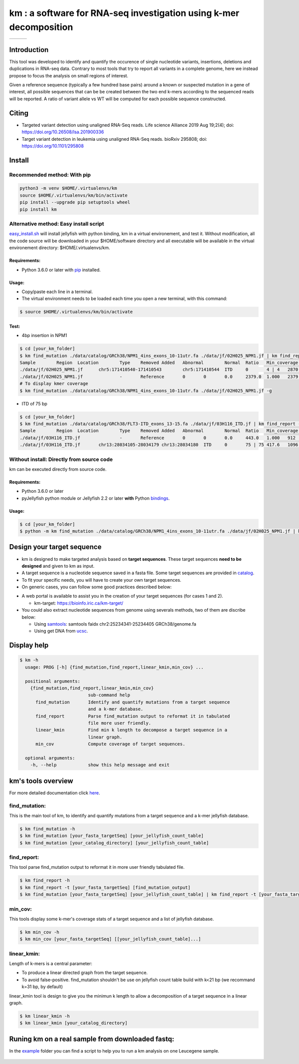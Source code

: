 
===================================================================
km : a software for RNA-seq investigation using k-mer decomposition
===================================================================

+-------------------------------------------------------------+-----------------------------------------------------------------+-----------------------------------------------------------------------------+
| .. image:: https://img.shields.io/badge/python-3.6-blue.svg | .. image:: https://travis-ci.org/iric-soft/km.svg?branch=master | .. image:: https://codecov.io/gh/iric-soft/km/branch/master/graph/badge.svg |
|    :target: https://www.python.org/download/releases/3.6.0/ |    :target: https://travis-ci.org/iric-soft/km                  |    :target: https://codecov.io/gh/iric-soft/km/                             |
+-------------------------------------------------------------+-----------------------------------------------------------------+-----------------------------------------------------------------------------+

------------
Introduction
------------

This tool was developed to identify and quantify the occurence of single
nucleotide variants, insertions, deletions and duplications in RNA-seq data.  Contrary to most tools that try to report all variants in a complete genome, here we instead propose to focus the analysis on small regions of interest.

Given a reference sequence (typically a few hundred base pairs) around a
known or suspected mutation in a gene of interest, all possible sequences
that can be be created between the two end k-mers according to the
sequenced reads will be reported. A ratio of variant allele vs WT will be
computed for each possible sequence constructed.

------
Citing
------
* Targeted variant detection using unaligned RNA-Seq reads. Life science Alliance 2019 Aug 19;2(4); doi: https://doi.org/10.26508/lsa.201900336
* Target variant detection in leukemia using unaligned RNA-Seq reads. bioRxiv 295808; doi: https://doi.org/10.1101/295808

-------
Install
-------

Recommended method: With pip
----------------------------

.. code:: shell

  python3 -m venv $HOME/.virtualenvs/km
  source $HOME/.virtualenvs/km/bin/activate
  pip install --upgrade pip setuptools wheel
  pip install km

Alternative method: Easy install script
---------------------------------------

`easy_install.sh`_ will install jellyfish with python binding, km in a virtual
environement, and test it. Without modification, all the code source will be
downloaded in your $HOME/software directory and all executable will be available
in the virtual environement directory: $HOME/.virtualenvs/km.

Requirements:
*************
* Python 3.6.0 or later with `pip`_ installed.

.. _pip: https://pip.pypa.io/en/stable/installing/

Usage:
******

* Copy/paste each line in a terminal.
* The virtual environment needs to be loaded each time you open a new terminal, with this command:

.. code:: shell

  $ source $HOME/.virtualenvs/km/bin/activate

Test:
*****

* 4bp insertion in NPM1

.. code:: shell

  $ cd [your_km_folder]
  $ km find_mutation ./data/catalog/GRCh38/NPM1_4ins_exons_10-11utr.fa ./data/jf/02H025_NPM1.jf | km find_report -t ./data/catalog/GRCh38/NPM1_4ins_exons_10-11utr.fa
  Sample	Region	Location	Type	Removed	Added	Abnormal	Normal	Ratio	Min_coverage	Exclu_min_cov	Variant	Target	InfoVariant_sequence	Reference_sequence
  ./data/jf/02H025_NPM1.jf	chr5:171410540-171410543	chr5:171410544	ITD	0	4 | 4	2870.6	3055.2	0.484	2428		/TCTG	NPM1_4ins_exons_10-11utr	vs_ref	AATTGCTTCCGGATGACTGACCAAGAGGCTATTCAAGATCTCTGTCTGGCAGTGGAGGAAGTCTCTTTAAGAAAATAGTTTAAA	AATTGCTTCCGGATGACTGACCAAGAGGCTATTCAAGATCTCTGGCAGTGGAGGAAGTCTCTTTAAGAAAATAGTTTAAA
  ./data/jf/02H025_NPM1.jf		-	Reference	0	0	0.0	2379.0	1.000	2379		-	NPM1_4ins_exons_10-11utr	vs_ref
  # To display kmer coverage
  $ km find_mutation ./data/catalog/GRCh38/NPM1_4ins_exons_10-11utr.fa ./data/jf/02H025_NPM1.jf -g

* ITD of 75 bp

.. code:: shell

  $ cd [your_km_folder]
  $ km find_mutation ./data/catalog/GRCh38/FLT3-ITD_exons_13-15.fa ./data/jf/03H116_ITD.jf | km find_report -t ./data/catalog/GRCh38/FLT3-ITD_exons_13-15.fa
  Sample	Region	Location	Type	Removed	Added	Abnormal	Normal	Ratio	Min_coverage	Exclu_min_cov	Variant	Target	Info	Variant_sequence	Reference_sequence
  ./data/jf/03H116_ITD.jf		-	Reference	0	0	0.0	443.0	1.000	912		-	FLT3-ITD_exons_13-15	vs_ref
  ./data/jf/03H116_ITD.jf	chr13:28034105-28034179	chr13:28034180	ITD	0	75 | 75	417.6	1096.7	0.276	443		/AACTCCCATTTGAGATCATATTCATATTCTCTGAAATCAACGTAGAAGTACTCATTATCTGAGGAGCCGGTCACC	FLT3-ITD_exons_13-15	vs_ref	CTTTCAGCATTTTGACGGCAACCTGGATTGAGACTCCTGTTTTGCTAATTCCATAAGCTGTTGCGTTCATCACTTTTCCAAAAGCACCTGATCCTAGTACCTTCCCAAACTCTAAATTTTCTCTTGGAAACTCCCATTTGAGATCATATTCATATTCTCTGAAATCAACGTAGAAGTACTCATTATCTGAGGAGCCGGTCACCAACTCCCATTTGAGATCATATTCATATTCTCTGAAATCAACGTAGAAGTACTCATTATCTGAGGAGCCGGTCACCTGTACCATCTGTAGCTGGCTTTCATACCTAAATTGCTTTTTGTACTTGTGACAAATTAGCAGGGTTAAAACGACAATGAAGAGGAGACAAACACCAATTGTTGCATAGAATGAGATGTTGTCTTGGATGAAAGGGAAGGGGC	CTTTCAGCATTTTGACGGCAACCTGGATTGAGACTCCTGTTTTGCTAATTCCATAAGCTGTTGCGTTCATCACTTTTCCAAAAGCACCTGATCCTAGTACCTTCCCAAACTCTAAATTTTCTCTTGGAAACTCCCATTTGAGATCATATTCATATTCTCTGAAATCAACGTAGAAGTACTCATTATCTGAGGAGCCGGTCACCTGTACCATCTGTAGCTGGCTTTCATACCTAAATTGCTTTTTGTACTTGTGACAAATTAGCAGGGTTAAAACGACAATGAAGAGGAGACAAACACCAATTGTTGCATAGAATGAGATGTTGTCTTGGATGAAAGGGAAGGGGC



.. _easy_install.sh: https://github.com/iric-soft/km/blob/master/easy_install.sh

Without install: Directly from source code
----------------
km can be executed directly from source code.

Requirements:
*************
* Python 3.6.0 or later
* pyJellyfish python module or Jellyfish 2.2 or later **with** Python `bindings`_.

Usage:
******

.. code:: shell

  $ cd [your_km_folder]
  $ python -m km find_mutation ./data/catalog/GRCh38/NPM1_4ins_exons_10-11utr.fa ./data/jf/02H025_NPM1.jf | km find_report -t ./data/catalog/GRCh38/NPM1_4ins_exons_10-11utr.fa

.. _bindings: https://github.com/gmarcais/Jellyfish#binding-to-script-languages

---------------------------
Design your target sequence
---------------------------
* km is designed to make targeted analysis based on **target sequences**. These target sequences **need to be designed** and given to km as input.
* A target sequence is a nucleotide sequence saved in a fasta file. Some target sequences are provided in `catalog <https://github.com/iric-soft/km/tree/master/km/data/catalog>`_.
* To fit your specific needs, you will have to create your own target sequences.
* On generic cases, you can follow some good practices described below:

.. image:: https://github.com/iric-soft/km/blob/master/data/figure/doc_target_sequence.png

* A web portal is available to assist you in the creation of your target sequences (for cases 1 and 2).

  - km-target: https://bioinfo.iric.ca/km-target/

* You could also extract nucleotide sequences from genome using severals methods, two of them are discribe below:

  - Using `samtools <http://www.htslib.org/doc/samtools.html>`_: samtools faidx chr2:25234341-25234405 GRCh38/genome.fa
  - Using get DNA from `ucsc <https://genome.ucsc.edu/cgi-bin/hgc?hgsid=730614743_K2u5W9UIMXrPzrUlC5KaXmWjzf4R&o=25234340&g=getDna&i=mixed&c=chr2&l=25234340&r=25234405&db=hg38&hgsid=730614743_K2u5W9UIMXrPzrUlC5KaXmWjzf4R>`_.


------------
Display help
------------

.. code:: shell

  $ km -h
    usage: PROG [-h] {find_mutation,find_report,linear_kmin,min_cov} ...

    positional arguments:
      {find_mutation,find_report,linear_kmin,min_cov}
                            sub-command help
        find_mutation       Identify and quantify mutations from a target sequence
                            and a k-mer database.
        find_report         Parse find_mutation output to reformat it in tabulated
                            file more user friendly.
        linear_kmin         Find min k length to decompose a target sequence in a
                            linear graph.
        min_cov             Compute coverage of target sequences.

    optional arguments:
      -h, --help            show this help message and exit


--------------------
km's tools overview
--------------------

For more detailed documentation click `here <https://github.com/iric-soft/km/tree/master/km/tools>`_.

find_mutation:
--------------

This is the main tool of km, to identify and quantify mutations from
a target sequence and a k-mer jellyfish database.

.. code:: shell

  $ km find_mutation -h
  $ km find_mutation [your_fasta_targetSeq] [your_jellyfish_count_table]
  $ km find_mutation [your_catalog_directory] [your_jellyfish_count_table]

find_report:
------------
This tool parse find_mutation output to reformat it in more user friendly
tabulated file.

.. code:: shell

  $ km find_report -h
  $ km find_report -t [your_fasta_targetSeq] [find_mutation_output]
  $ km find_mutation [your_fasta_targetSeq] [your_jellyfish_count_table] | km find_report -t [your_fasta_targetSeq]

min_cov:
--------

This tools display some k-mer's coverage stats of a target sequence and a list of jellyfish database.

.. code:: shell

  $ km min_cov -h
  $ km min_cov [your_fasta_targetSeq] [[your_jellyfish_count_table]...]

linear_kmin:
------------

Length of k-mers is a central parameter:

* To produce a linear directed graph from the target sequence.
* To avoid false-positive. find_mutation shouldn't be use on jellyfish count table build with k<21 bp (we recommand k=31 bp, by default)

linear_kmin tool is design to give you the minimun k length to allow a
decomposition of a target sequence in a linear graph.

.. code:: shell

  $ km linear_kmin -h
  $ km linear_kmin [your_catalog_directory]

-------------------------------------------------
Runing km on a real sample from downloaded fastq:
-------------------------------------------------
In the `example`_ folder you can find a script to help you to
run a km analysis on one Leucegene sample.

  .. _example: https://github.com/iric-soft/km/tree/master/example
